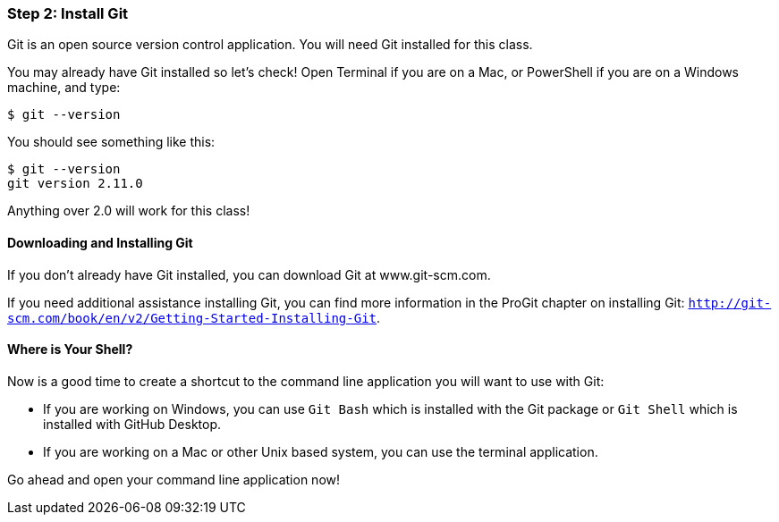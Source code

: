 [[_setup_git]]
### Step 2: Install Git

Git is an open source version control application. You will need Git installed for this class.

You may already have Git installed so let's check! Open Terminal if you are on a Mac, or PowerShell if you are on a Windows machine, and type:

[source,console]
----
$ git --version
----

You should see something like this:

[source,console]
----
$ git --version
git version 2.11.0
----

Anything over 2.0 will work for this class!

#### Downloading and Installing Git

If you don't already have Git installed, you can download Git at www.git-scm.com.

If you need additional assistance installing Git, you can find more information in the ProGit chapter on installing Git: `http://git-scm.com/book/en/v2/Getting-Started-Installing-Git`.

#### Where is Your Shell?

Now is a good time to create a shortcut to the command line application you will want to use with Git:

- If you are working on Windows, you can use `Git Bash` which is installed with the Git package or `Git Shell` which is installed with GitHub Desktop.
- If you are working on a Mac or other Unix based system, you can use the terminal application.

Go ahead and open your command line application now!
